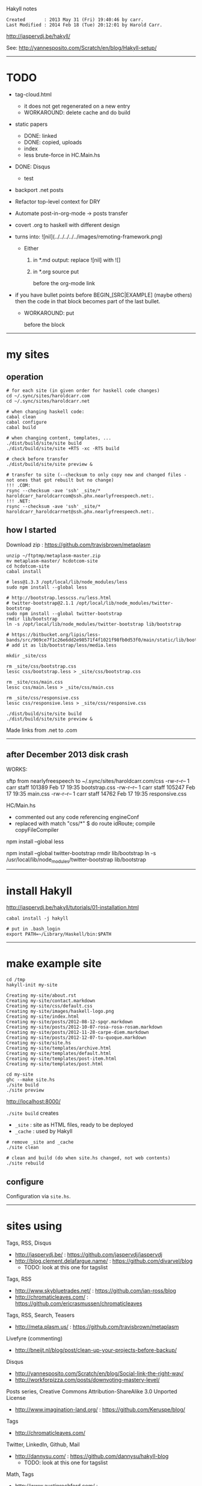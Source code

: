Hakyll notes

#+BEGIN_EXAMPLE
Created       : 2013 May 31 (Fri) 19:40:46 by carr.
Last Modified : 2014 Feb 18 (Tue) 20:12:01 by Harold Carr.
#+END_EXAMPLE

[[http://jaspervdj.be/hakyll/]]

See:
http://yannesposito.com/Scratch/en/blog/Hakyll-setup/

------------------------------------------------------------------------------
* TODO

- tag-cloud.html
  - it does not get regenerated on a new entry
  - WORKAROUND: delete cache and do build

- static papers
  - DONE: linked
  - DONE: copied, uploads
  - index
  - less brute-force in HC.Main.hs

- DONE: Disqus
  - test

- backport .net posts

- Refactor top-level context for DRY

- Automate post-in-org-mode -> posts transfer

- covert .org to haskell with different design

- [[file:../../../../../images/remoting-framework.png]] turns into: ![nil](../../../../../images/remoting-framework.png)
  - Either
    1. in *.md output: replace ![nil] with ![]
    2. in *.org source put
       #+CAPTION: &nbsp;
       before the org-mode link

- if you have bullet points before BEGIN_[SRC|EXAMPLE] (maybe others) then the code in that block becomes part of the last bullet.
  - WORKAROUND: put
    @@html:&nbsp;@@
    #+BEGIN_SRC haskell
    before the block

------------------------------------------------------------------------------
* my sites

# --------------------------------------------------
** operation

#+BEGIN_EXAMPLE
# for each site (in given order for haskell code changes)
cd ~/.sync/sites/haroldcarr.com
cd ~/.sync/sites/haroldcarr.net

# when changing haskell code:
cabal clean
cabal configure
cabal build

# when changing content, templates, ...
./dist/build/site/site build
./dist/build/site/site +RTS -xc -RTS build

# check before transfer
./dist/build/site/site preview &

# transfer to site (--checksum to only copy new and changed files - not ones that got rebuilt but no change)
!!! .COM:
rsync --checksum -ave 'ssh' _site/* haroldcarr_haroldcarrcom@ssh.phx.nearlyfreespeech.net:.
!!! .NET:
rsync --checksum -ave 'ssh' _site/* haroldcarr_haroldcarrnet@ssh.phx.nearlyfreespeech.net:.
#+END_EXAMPLE


# --------------------------------------------------
** how I started

Download zip : [[https://github.com/travisbrown/metaplasm]]

#+BEGIN_EXAMPLE
unzip ~/ftptmp/metaplasm-master.zip
mv metaplasm-master/ hcdotcom-site
cd hcdotcom-site
cabal install

# less@1.3.3 /opt/local/lib/node_modules/less
sudo npm install --global less

# http://bootstrap.lesscss.ru/less.html
# twitter-bootstrap@2.1.1 /opt/local/lib/node_modules/twitter-bootstrap
sudo npm install --global twitter-bootstrap
rmdir lib/bootstrap
ln -s /opt/local/lib/node_modules/twitter-bootstrap lib/bootstrap

# https://bitbucket.org/lipis/less-bands/src/969ce7f1c26e6dd2e98571f4f1021f98fb0d53f0/main/static/lib/bootstrap/less/media.less
# add it as lib/bootstrap/less/media.less

mkdir _site/css

rm _site/css/bootstrap.css
lessc css/bootstrap.less > _site/css/bootstrap.css

rm _site/css/main.css
lessc css/main.less > _site/css/main.css

rm _site/css/responsive.css
lessc css/responsive.less > _site/css/responsive.css

./dist/build/site/site build
./dist/build/site/site preview &
#+END_EXAMPLE

Made links from .net to .com

------------------------------------------------------------------------------
** after December 2013 disk crash

WORKS:

sftp from nearlyfreespeech to ~/.sync/sites/haroldcarr.com/css
-rw-r--r--   1 carr  staff  101389 Feb 17 19:35 bootstrap.css
-rw-r--r--   1 carr  staff  105247 Feb 17 19:35 main.css
-rw-r--r--   1 carr  staff   14762 Feb 17 19:35 responsive.css

HC/Main.hs
- commented out any code referencing engineConf
- replaced with   match "css/*" $ do     route idRoute;   compile copyFileCompiler


# -------------------------
# REINSTALL NODE STUFF, BUT AFTER BELOW IT DID NOT WORK
# less@1.6.3 /usr/local/lib/node_modules/less
npm install --global less

# http://bootstrap.lesscss.ru/less.html
# twitter-bootstrap@2.1.1 /usr/local/lib/node_modules/twitter-bootstrap
npm install --global twitter-bootstrap
rmdir lib/bootstrap
ln -s /usr/local/lib/node_modules/twitter-bootstrap lib/bootstrap

# https://bitbucket.org/lipis/less-bands/src/969ce7f1c26e6dd2e98571f4f1021f98fb0d53f0/main/static/lib/bootstrap/less/media.less
# add it as lib/bootstrap/less/media.less

-----------------------------------------------------------------------------
* install Hakyll

[[http://jaspervdj.be/hakyll/tutorials/01-installation.html]]

#+BEGIN_EXAMPLE
cabal install -j hakyll

# put in .bash_login
export PATH=~/Library/Haskell/bin:$PATH
#+END_EXAMPLE

------------------------------------------------------------------------------
* make example site

#+BEGIN_EXAMPLE
cd /tmp
hakyll-init my-site

Creating my-site/about.rst
Creating my-site/contact.markdown
Creating my-site/css/default.css
Creating my-site/images/haskell-logo.png
Creating my-site/index.html
Creating my-site/posts/2012-08-12-spqr.markdown
Creating my-site/posts/2012-10-07-rosa-rosa-rosam.markdown
Creating my-site/posts/2012-11-28-carpe-diem.markdown
Creating my-site/posts/2012-12-07-tu-quoque.markdown
Creating my-site/site.hs
Creating my-site/templates/archive.html
Creating my-site/templates/default.html
Creating my-site/templates/post-item.html
Creating my-site/templates/post.html

cd my-site
ghc --make site.hs
./site build
./site preview
#+END_EXAMPLE

[[http://localhost:8000/]]

=./site build= creates
- =_site= : site as HTML files, ready to be deployed
- =_cache= : used by Hakyll

#+BEGIN_EXAMPLE
# remove _site and _cache
./site clean

# clean and build (do when site.hs changed, not web contents)
./site rebuild
#+END_EXAMPLE


** configure

Configuration via =site.hs=.

------------------------------------------------------------------------------
* sites using

Tags, RSS, Disqus
- [[http://jaspervdj.be/]] : [[https://github.com/jaspervdj/jaspervdj]]
- [[http://blog.clement.delafargue.name/]] : [[https://github.com/divarvel/blog]]
  - TODO: look at this one for tagslist

Tags, RSS
- [[http://www.skybluetrades.net/]] : [[https://github.com/ian-ross/blog]]
- [[http://chromaticleaves.com/]] : [[https://github.com/ericrasmussen/chromaticleaves]]

Tags, RSS, Search, Teasers
- [[http://meta.plasm.us/]] : [[https://github.com/travisbrown/metaplasm]]

Livefyre (commenting)
- [[http://bneijt.nl/blog/post/clean-up-your-projects-before-backup/]]

Disqus
- [[http://yannesposito.com/Scratch/en/blog/Social-link-the-right-way/]]
- [[http://workforpizza.com/posts/downvoting-mastery-level/]]

Posts series, Creative Commons Attribution-ShareAlike 3.0 Unported License
- [[http://www.imagination-land.org/]] : [[https://github.com/Keruspe/blog/]]

Tags
- [[http://chromaticleaves.com/]]

Twitter, LinkedIn, Github, Mail
- [[http://dannysu.com/]] : [[https://github.com/dannysu/hakyll-blog]]
  - TODO: look at this one for tagslist

Math, Tags
- [[http://www.austinrochford.com/]] : [[https://github.com/AustinRochford/blog]]
  - TODO: look at this one for tagslist (in separate file)

Math
- [[http://www.chaoxuprime.com/posts/2012-06-19-a-cute-theorem-involving-xor.html]]

Clean layout
- [[http://www.chaoxuprime.com/]]

